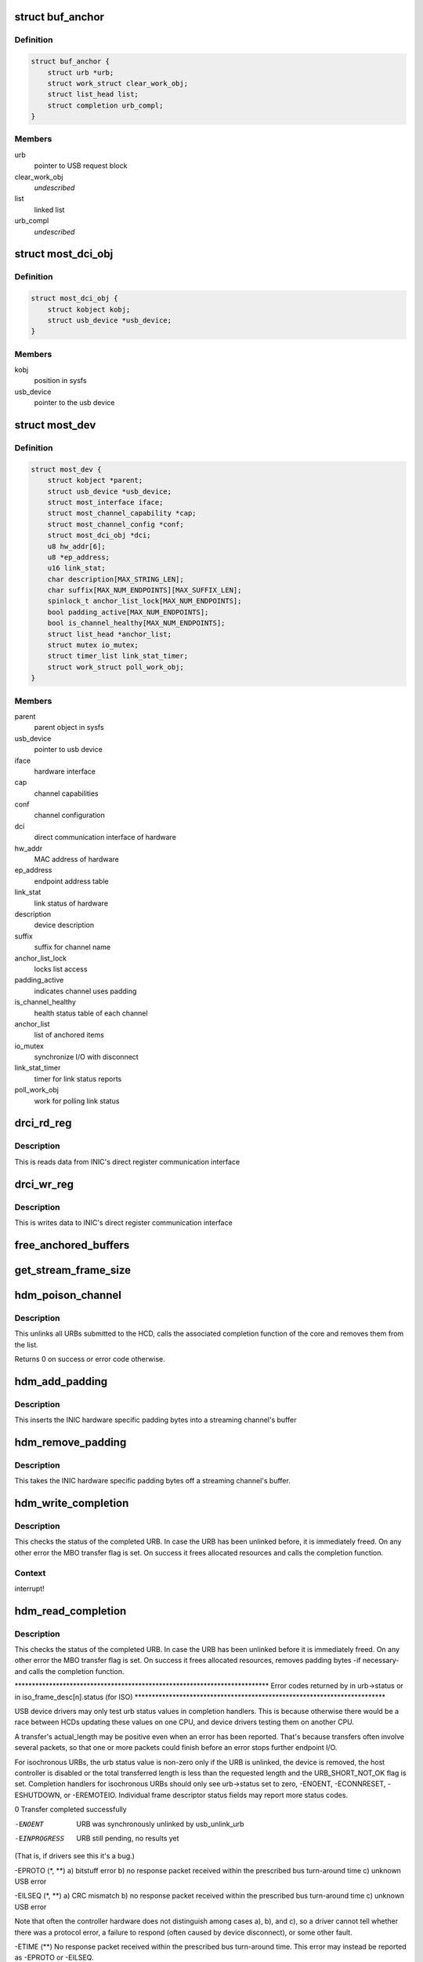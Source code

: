 .. -*- coding: utf-8; mode: rst -*-
.. src-file: drivers/staging/most/hdm-usb/hdm_usb.c

.. _`buf_anchor`:

struct buf_anchor
=================

.. c:type:: struct buf_anchor

    used to create a list of pending URBs

.. _`buf_anchor.definition`:

Definition
----------

.. code-block:: c

    struct buf_anchor {
        struct urb *urb;
        struct work_struct clear_work_obj;
        struct list_head list;
        struct completion urb_compl;
    }

.. _`buf_anchor.members`:

Members
-------

urb
    pointer to USB request block

clear_work_obj
    *undescribed*

list
    linked list

urb_compl
    *undescribed*

.. _`most_dci_obj`:

struct most_dci_obj
===================

.. c:type:: struct most_dci_obj

    Direct Communication Interface

.. _`most_dci_obj.definition`:

Definition
----------

.. code-block:: c

    struct most_dci_obj {
        struct kobject kobj;
        struct usb_device *usb_device;
    }

.. _`most_dci_obj.members`:

Members
-------

kobj
    position in sysfs

usb_device
    pointer to the usb device

.. _`most_dev`:

struct most_dev
===============

.. c:type:: struct most_dev

    holds all usb interface specific stuff

.. _`most_dev.definition`:

Definition
----------

.. code-block:: c

    struct most_dev {
        struct kobject *parent;
        struct usb_device *usb_device;
        struct most_interface iface;
        struct most_channel_capability *cap;
        struct most_channel_config *conf;
        struct most_dci_obj *dci;
        u8 hw_addr[6];
        u8 *ep_address;
        u16 link_stat;
        char description[MAX_STRING_LEN];
        char suffix[MAX_NUM_ENDPOINTS][MAX_SUFFIX_LEN];
        spinlock_t anchor_list_lock[MAX_NUM_ENDPOINTS];
        bool padding_active[MAX_NUM_ENDPOINTS];
        bool is_channel_healthy[MAX_NUM_ENDPOINTS];
        struct list_head *anchor_list;
        struct mutex io_mutex;
        struct timer_list link_stat_timer;
        struct work_struct poll_work_obj;
    }

.. _`most_dev.members`:

Members
-------

parent
    parent object in sysfs

usb_device
    pointer to usb device

iface
    hardware interface

cap
    channel capabilities

conf
    channel configuration

dci
    direct communication interface of hardware

hw_addr
    MAC address of hardware

ep_address
    endpoint address table

link_stat
    link status of hardware

description
    device description

suffix
    suffix for channel name

anchor_list_lock
    locks list access

padding_active
    indicates channel uses padding

is_channel_healthy
    health status table of each channel

anchor_list
    list of anchored items

io_mutex
    synchronize I/O with disconnect

link_stat_timer
    timer for link status reports

poll_work_obj
    work for polling link status

.. _`drci_rd_reg`:

drci_rd_reg
===========

.. c:function:: int drci_rd_reg(struct usb_device *dev, u16 reg, u16 *buf)

    read a DCI register

    :param struct usb_device \*dev:
        usb device

    :param u16 reg:
        register address

    :param u16 \*buf:
        buffer to store data

.. _`drci_rd_reg.description`:

Description
-----------

This is reads data from INIC's direct register communication interface

.. _`drci_wr_reg`:

drci_wr_reg
===========

.. c:function:: int drci_wr_reg(struct usb_device *dev, u16 reg, u16 data)

    write a DCI register

    :param struct usb_device \*dev:
        usb device

    :param u16 reg:
        register address

    :param u16 data:
        data to write

.. _`drci_wr_reg.description`:

Description
-----------

This is writes data to INIC's direct register communication interface

.. _`free_anchored_buffers`:

free_anchored_buffers
=====================

.. c:function:: void free_anchored_buffers(struct most_dev *mdev, unsigned int channel)

    free device's anchored items

    :param struct most_dev \*mdev:
        the device

    :param unsigned int channel:
        channel ID

.. _`get_stream_frame_size`:

get_stream_frame_size
=====================

.. c:function:: unsigned int get_stream_frame_size(struct most_channel_config *cfg)

    calculate frame size of current configuration

    :param struct most_channel_config \*cfg:
        channel configuration

.. _`hdm_poison_channel`:

hdm_poison_channel
==================

.. c:function:: int hdm_poison_channel(struct most_interface *iface, int channel)

    mark buffers of this channel as invalid

    :param struct most_interface \*iface:
        pointer to the interface

    :param int channel:
        channel ID

.. _`hdm_poison_channel.description`:

Description
-----------

This unlinks all URBs submitted to the HCD,
calls the associated completion function of the core and removes
them from the list.

Returns 0 on success or error code otherwise.

.. _`hdm_add_padding`:

hdm_add_padding
===============

.. c:function:: int hdm_add_padding(struct most_dev *mdev, int channel, struct mbo *mbo)

    add padding bytes

    :param struct most_dev \*mdev:
        most device

    :param int channel:
        channel ID

    :param struct mbo \*mbo:
        buffer object

.. _`hdm_add_padding.description`:

Description
-----------

This inserts the INIC hardware specific padding bytes into a streaming
channel's buffer

.. _`hdm_remove_padding`:

hdm_remove_padding
==================

.. c:function:: int hdm_remove_padding(struct most_dev *mdev, int channel, struct mbo *mbo)

    remove padding bytes

    :param struct most_dev \*mdev:
        most device

    :param int channel:
        channel ID

    :param struct mbo \*mbo:
        buffer object

.. _`hdm_remove_padding.description`:

Description
-----------

This takes the INIC hardware specific padding bytes off a streaming
channel's buffer.

.. _`hdm_write_completion`:

hdm_write_completion
====================

.. c:function:: void hdm_write_completion(struct urb *urb)

    completion function for submitted Tx URBs

    :param struct urb \*urb:
        the URB that has been completed

.. _`hdm_write_completion.description`:

Description
-----------

This checks the status of the completed URB. In case the URB has been
unlinked before, it is immediately freed. On any other error the MBO
transfer flag is set. On success it frees allocated resources and calls
the completion function.

.. _`hdm_write_completion.context`:

Context
-------

interrupt!

.. _`hdm_read_completion`:

hdm_read_completion
===================

.. c:function:: void hdm_read_completion(struct urb *urb)

    completion function for submitted Rx URBs

    :param struct urb \*urb:
        the URB that has been completed

.. _`hdm_read_completion.description`:

Description
-----------

This checks the status of the completed URB. In case the URB has been
unlinked before it is immediately freed. On any other error the MBO transfer
flag is set. On success it frees allocated resources, removes
padding bytes -if necessary- and calls the completion function.

\*\*\*\*\*\*\*\*\*\*\*\*\*\*\*\*\*\*\*\*\*\*\*\*\*\*\*\*\*\*\*\*\*\*\*\*\*\*\*\*\*\*\*\*\*\*\*\*\*\*\*\*\*\*\*\*\*\*\*\*\*\*\*\*\*\*\*\*\*\*\*\*\*\*
Error codes returned by in urb->status
or in iso_frame_desc[n].status (for ISO)
\*\*\*\*\*\*\*\*\*\*\*\*\*\*\*\*\*\*\*\*\*\*\*\*\*\*\*\*\*\*\*\*\*\*\*\*\*\*\*\*\*\*\*\*\*\*\*\*\*\*\*\*\*\*\*\*\*\*\*\*\*\*\*\*\*\*\*\*\*\*\*\*\*

USB device drivers may only test urb status values in completion handlers.
This is because otherwise there would be a race between HCDs updating
these values on one CPU, and device drivers testing them on another CPU.

A transfer's actual_length may be positive even when an error has been
reported.  That's because transfers often involve several packets, so that
one or more packets could finish before an error stops further endpoint I/O.

For isochronous URBs, the urb status value is non-zero only if the URB is
unlinked, the device is removed, the host controller is disabled or the total
transferred length is less than the requested length and the URB_SHORT_NOT_OK
flag is set.  Completion handlers for isochronous URBs should only see
urb->status set to zero, -ENOENT, -ECONNRESET, -ESHUTDOWN, or -EREMOTEIO.
Individual frame descriptor status fields may report more status codes.


0                    Transfer completed successfully

-ENOENT              URB was synchronously unlinked by usb_unlink_urb

-EINPROGRESS         URB still pending, no results yet
(That is, if drivers see this it's a bug.)

-EPROTO (\*, \*\*)      a) bitstuff error
b) no response packet received within the
prescribed bus turn-around time
c) unknown USB error

-EILSEQ (\*, \*\*)      a) CRC mismatch
b) no response packet received within the
prescribed bus turn-around time
c) unknown USB error

Note that often the controller hardware does not
distinguish among cases a), b), and c), so a
driver cannot tell whether there was a protocol
error, a failure to respond (often caused by
device disconnect), or some other fault.

-ETIME (\*\*)          No response packet received within the prescribed
bus turn-around time.  This error may instead be
reported as -EPROTO or -EILSEQ.

-ETIMEDOUT           Synchronous USB message functions use this code
to indicate timeout expired before the transfer
completed, and no other error was reported by HC.

-EPIPE (\*\*)          Endpoint stalled.  For non-control endpoints,
reset this status with \ :c:func:`usb_clear_halt`\ .

-ECOMM               During an IN transfer, the host controller
received data from an endpoint faster than it
could be written to system memory

-ENOSR               During an OUT transfer, the host controller
could not retrieve data from system memory fast
enough to keep up with the USB data rate

-EOVERFLOW (\*)       The amount of data returned by the endpoint was
greater than either the max packet size of the
endpoint or the remaining buffer size.  "Babble".

-EREMOTEIO           The data read from the endpoint did not fill the
specified buffer, and URB_SHORT_NOT_OK was set in
urb->transfer_flags.

-ENODEV              Device was removed.  Often preceded by a burst of
other errors, since the hub driver doesn't detect
device removal events immediately.

-EXDEV               ISO transfer only partially completed
(only set in iso_frame_desc[n].status, not urb->status)

-EINVAL              ISO madness, if this happens: Log off and go home

-ECONNRESET          URB was asynchronously unlinked by usb_unlink_urb

-ESHUTDOWN           The device or host controller has been disabled due
to some problem that could not be worked around,
such as a physical disconnect.


(\*) Error codes like -EPROTO, -EILSEQ and -EOVERFLOW normally indicate
hardware problems such as bad devices (including firmware) or cables.

(\*\*) This is also one of several codes that different kinds of host
controller use to indicate a transfer has failed because of device
disconnect.  In the interval before the hub driver starts disconnect
processing, devices may receive such fault reports for every request.

See <https://www.kernel.org/doc/Documentation/usb/error-codes.txt>

.. _`hdm_read_completion.context`:

Context
-------

interrupt!

.. _`hdm_enqueue`:

hdm_enqueue
===========

.. c:function:: int hdm_enqueue(struct most_interface *iface, int channel, struct mbo *mbo)

    receive a buffer to be used for data transfer

    :param struct most_interface \*iface:
        interface to enqueue to

    :param int channel:
        ID of the channel

    :param struct mbo \*mbo:
        pointer to the buffer object

.. _`hdm_enqueue.description`:

Description
-----------

This allocates a new URB and fills it according to the channel
that is being used for transmission of data. Before the URB is
submitted it is stored in the private anchor list.

Returns 0 on success. On any error the URB is freed and a error code
is returned.

.. _`hdm_enqueue.context`:

Context
-------

Could in \_some\_ cases be interrupt!

.. _`hdm_configure_channel`:

hdm_configure_channel
=====================

.. c:function:: int hdm_configure_channel(struct most_interface *iface, int channel, struct most_channel_config *conf)

    receive channel configuration from core

    :param struct most_interface \*iface:
        interface

    :param int channel:
        channel ID

    :param struct most_channel_config \*conf:
        structure that holds the configuration information

.. _`hdm_update_netinfo`:

hdm_update_netinfo
==================

.. c:function:: int hdm_update_netinfo(struct most_dev *mdev)

    retrieve latest networking information

    :param struct most_dev \*mdev:
        device interface

.. _`hdm_update_netinfo.description`:

Description
-----------

This triggers the USB vendor requests to read the hardware address and
the current link status of the attached device.

.. _`hdm_request_netinfo`:

hdm_request_netinfo
===================

.. c:function:: void hdm_request_netinfo(struct most_interface *iface, int channel)

    request network information

    :param struct most_interface \*iface:
        pointer to interface

    :param int channel:
        channel ID

.. _`hdm_request_netinfo.description`:

Description
-----------

This is used as trigger to set up the link status timer that
polls for the NI state of the INIC every 2 seconds.

.. _`link_stat_timer_handler`:

link_stat_timer_handler
=======================

.. c:function:: void link_stat_timer_handler(unsigned long data)

    add work to link_stat work queue

    :param unsigned long data:
        pointer to USB device instance

.. _`link_stat_timer_handler.description`:

Description
-----------

The handler runs in interrupt context. That's why we need to defer the
tasks to a work queue.

.. _`wq_netinfo`:

wq_netinfo
==========

.. c:function:: void wq_netinfo(struct work_struct *wq_obj)

    work queue function

    :param struct work_struct \*wq_obj:
        object that holds data for our deferred work to do

.. _`wq_netinfo.description`:

Description
-----------

This retrieves the network interface status of the USB INIC
and compares it with the current status. If the status has
changed, it updates the status of the core.

.. _`wq_clear_halt`:

wq_clear_halt
=============

.. c:function:: void wq_clear_halt(struct work_struct *wq_obj)

    work queue function

    :param struct work_struct \*wq_obj:
        work_struct object to execute

.. _`wq_clear_halt.description`:

Description
-----------

This sends a clear_halt to the given USB pipe.

.. _`most_dci_attribute`:

struct most_dci_attribute
=========================

.. c:type:: struct most_dci_attribute

    to access the attributes of a dci object

.. _`most_dci_attribute.definition`:

Definition
----------

.. code-block:: c

    struct most_dci_attribute {
        struct attribute attr;
        ssize_t (*show)(struct most_dci_obj *d,struct most_dci_attribute *attr,char *buf);
        ssize_t (*store)(struct most_dci_obj *d,struct most_dci_attribute *attr,const char *buf,size_t count);
    }

.. _`most_dci_attribute.members`:

Members
-------

attr
    attributes of a dci object

show
    pointer to the show function

store
    pointer to the store function

.. _`dci_attr_show`:

dci_attr_show
=============

.. c:function:: ssize_t dci_attr_show(struct kobject *kobj, struct attribute *attr, char *buf)

    show function for dci object

    :param struct kobject \*kobj:
        pointer to kobject

    :param struct attribute \*attr:
        pointer to attribute struct

    :param char \*buf:
        buffer

.. _`dci_attr_store`:

dci_attr_store
==============

.. c:function:: ssize_t dci_attr_store(struct kobject *kobj, struct attribute *attr, const char *buf, size_t len)

    store function for dci object

    :param struct kobject \*kobj:
        pointer to kobject

    :param struct attribute \*attr:
        pointer to attribute struct

    :param const char \*buf:
        buffer

    :param size_t len:
        length of buffer

.. _`most_dci_release`:

most_dci_release
================

.. c:function:: void most_dci_release(struct kobject *kobj)

    release function for dci object

    :param struct kobject \*kobj:
        pointer to kobject

.. _`most_dci_release.description`:

Description
-----------

This frees the memory allocated for the dci object

.. _`create_most_dci_obj`:

create_most_dci_obj
===================

.. c:function:: struct most_dci_obj *create_most_dci_obj(struct kobject *parent)

    allocates a dci object

    :param struct kobject \*parent:
        parent kobject

.. _`create_most_dci_obj.description`:

Description
-----------

This creates a dci object and registers it with sysfs.
Returns a pointer to the object or NULL when something went wrong.

.. _`destroy_most_dci_obj`:

destroy_most_dci_obj
====================

.. c:function:: void destroy_most_dci_obj(struct most_dci_obj *p)

    DCI object release function

    :param struct most_dci_obj \*p:
        pointer to dci object

.. _`hdm_probe`:

hdm_probe
=========

.. c:function:: int hdm_probe(struct usb_interface *interface, const struct usb_device_id *id)

    probe function of USB device driver

    :param struct usb_interface \*interface:
        Interface of the attached USB device

    :param const struct usb_device_id \*id:
        Pointer to the USB ID table.

.. _`hdm_probe.description`:

Description
-----------

This allocates and initializes the device instance, adds the new
entry to the internal list, scans the USB descriptors and registers
the interface with the core.
Additionally, the DCI objects are created and the hardware is sync'd.

Return 0 on success. In case of an error a negative number is returned.

.. _`hdm_disconnect`:

hdm_disconnect
==============

.. c:function:: void hdm_disconnect(struct usb_interface *interface)

    disconnect function of USB device driver

    :param struct usb_interface \*interface:
        Interface of the attached USB device

.. _`hdm_disconnect.description`:

Description
-----------

This deregisters the interface with the core, removes the kernel timer
and frees resources.

.. _`hdm_disconnect.context`:

Context
-------

hub kernel thread

.. This file was automatic generated / don't edit.

